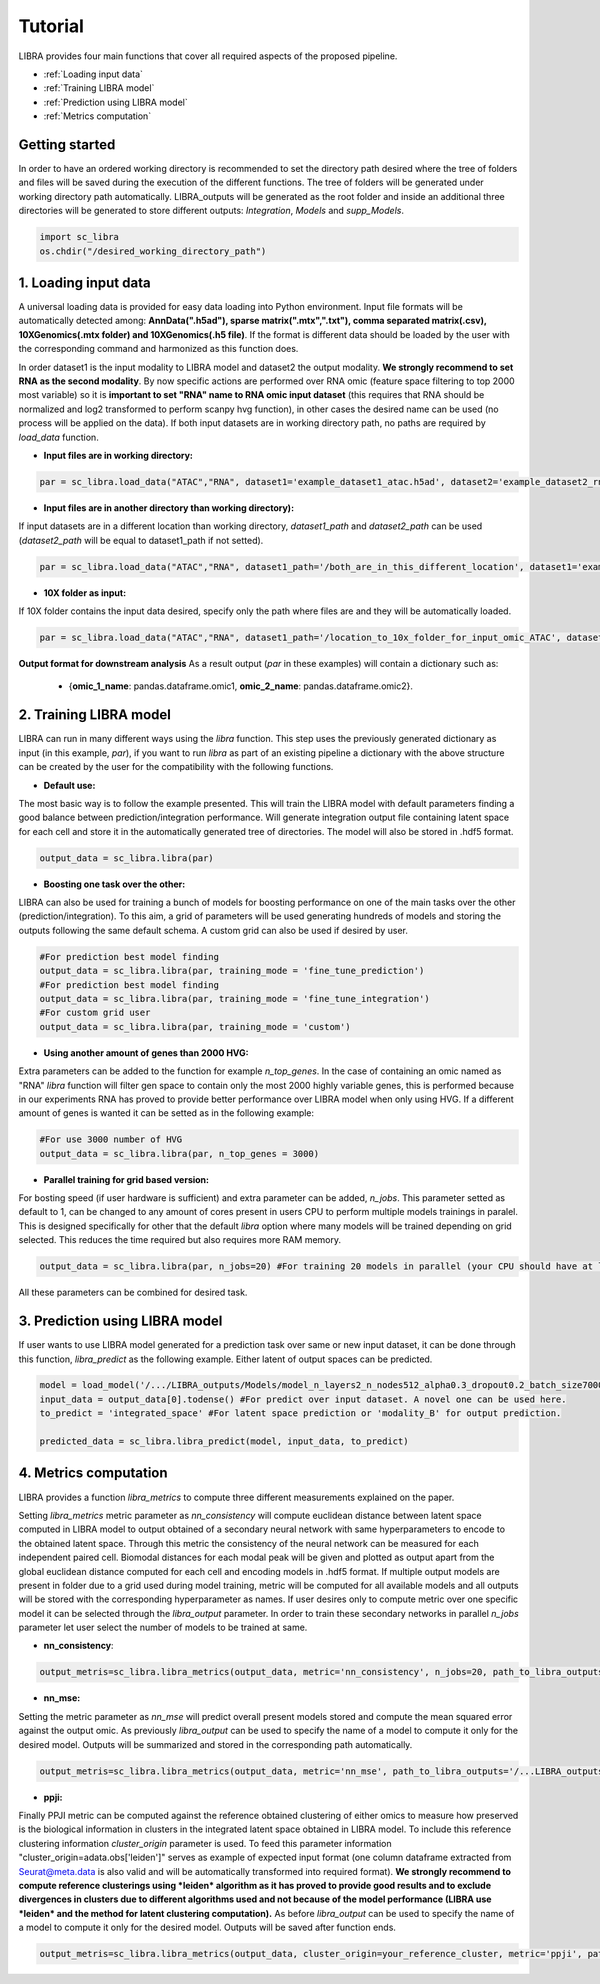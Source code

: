 Tutorial
==========

LIBRA provides four main functions that cover all required aspects of the proposed pipeline.

- :ref:`Loading input data`
- :ref:`Training LIBRA model`
- :ref:`Prediction using LIBRA model`
- :ref:`Metrics computation`

Getting started
------------

In order to have an ordered working directory is recommended to set the directory path desired where the tree of folders and files will be saved during the execution of the different functions. The tree of folders will be generated under working directory path automatically. LIBRA_outputs will be generated as the root folder and inside an additional three directories will be generated to store different outputs: *Integration*, *Models* and *supp_Models*.

.. code-block:: python

    import sc_libra
    os.chdir("/desired_working_directory_path")

.. _Loading input data:

1. Loading input data 
------------------

A universal loading data is provided for easy data loading into Python environment. Input file formats will be automatically detected among: **AnnData(".h5ad"), sparse matrix(".mtx",".txt"), comma separated matrix(.csv), 10XGenomics(.mtx folder) and 10XGenomics(.h5 file)**. If the format is different data should be loaded by the user with the corresponding command and harmonized as this function does. 

In order dataset1 is the input modality to LIBRA model and dataset2 the output modality. **We strongly recommend to set RNA as the second modality**. By now specific actions are performed over RNA omic (feature space filtering to top 2000 most variable) so it is **important to set "RNA" name to RNA omic input dataset** (this requires that RNA should be normalized and log2 transformed to perform scanpy hvg function), in other cases the desired name can be used (no process will be applied on the data). If both input datasets are in working directory path, no paths are required by *load_data* function.

- **Input files are in working directory:**

.. code-block:: python

    par = sc_libra.load_data("ATAC","RNA", dataset1='example_dataset1_atac.h5ad', dataset2='example_dataset2_rna.h5ad')
    
- **Input files are in another directory than working directory):**

If input datasets are in a different location than working directory, *dataset1_path* and *dataset2_path* can be used (*dataset2_path* will be equal to dataset1_path if not setted).

.. code-block:: python

    par = sc_libra.load_data("ATAC","RNA", dataset1_path='/both_are_in_this_different_location', dataset1='example_dataset1_atac', dataset2='example_dataset2_rna.h5ad')

- **10X folder as input:**

If 10X folder contains the input data desired, specify only the path where files are and they will be automatically loaded.

.. code-block:: python

    par = sc_libra.load_data("ATAC","RNA", dataset1_path='/location_to_10x_folder_for_input_omic_ATAC', dataset2_path='/location_to_10x_folder_for_output_omic_RNA')

**Output format for downstream analysis**
As a result output (*par* in these examples) will contain a dictionary such as:

   - {**omic_1_name**: pandas.dataframe.omic1, **omic_2_name**: pandas.dataframe.omic2}.

.. _Training LIBRA model:

2. Training LIBRA model
--------------------

LIBRA can run in many different ways using the *libra* function. This step uses the previously generated dictionary as input (in this example, *par*), if you want to run *libra* as part of an existing pipeline a dictionary with the above structure can be created by the user for the compatibility with the following functions. 

- **Default use:**

The most basic way is to follow the example presented. This will train the LIBRA model with default parameters finding a good balance between prediction/integration performance. Will generate integration output file containing latent space for each cell and store it in the automatically generated tree of directories. The model will also be stored in .hdf5 format.

.. code-block:: python

    output_data = sc_libra.libra(par)

- **Boosting one task over the other:**

LIBRA can also be used for training a bunch of models for boosting performance on one of the main tasks over the other (prediction/integration). To this aim, a grid of parameters will be used generating hundreds of models and storing the outputs following the same default schema. A custom grid can also be used if desired by user.

.. code-block:: python

    #For prediction best model finding
    output_data = sc_libra.libra(par, training_mode = 'fine_tune_prediction') 
    #For prediction best model finding
    output_data = sc_libra.libra(par, training_mode = 'fine_tune_integration') 
    #For custom grid user
    output_data = sc_libra.libra(par, training_mode = 'custom') 
 
- **Using another amount of genes than 2000 HVG:**

Extra parameters can be added to the function for example *n_top_genes*. In the case of containing an omic named as "RNA" *libra* function will filter gen space to contain only the most 2000 highly variable genes, this is performed because in our experiments RNA has proved to provide better performance over LIBRA model when only using HVG. If a different amount of genes is wanted it can be setted as in the following example:

.. code-block:: python
    
    #For use 3000 number of HVG
    output_data = sc_libra.libra(par, n_top_genes = 3000) 
    
- **Parallel training for grid based version:**

For bosting speed (if user hardware is sufficient) and extra parameter can be added, *n_jobs*. This parameter setted as default to 1, can be changed to any amount of cores present in users CPU to perform multiple models trainings in paralel. This is designed specifically for other that the default *libra* option where many models will be trained depending on grid selected. This reduces the time required but also requires more RAM memory.

.. code-block:: python

    output_data = sc_libra.libra(par, n_jobs=20) #For training 20 models in parallel (your CPU should have at least 20 cores, and enought RAM to handle them in memmory).

All these parameters can be combined for desired task.

.. _Prediction using LIBRA model:

3. Prediction using LIBRA model
----------------------------

If user wants to use LIBRA model generated for a prediction task over same or new input dataset, it can be done through this function, *libra_predict* as the following example. Either latent of output spaces can be predicted.

.. code-block:: python
    
    model = load_model('/.../LIBRA_outputs/Models/model_n_layers2_n_nodes512_alpha0.3_dropout0.2_batch_size7000_mid_layer10.hdf5')
    input_data = output_data[0].todense() #For predict over input dataset. A novel one can be used here.
    to_predict = 'integrated_space' #For latent space prediction or 'modality_B' for output prediction.
    
    predicted_data = sc_libra.libra_predict(model, input_data, to_predict)

.. _Metrics computation:

4. Metrics computation
-------------------
LIBRA provides a function *libra_metrics* to compute three different measurements explained on the paper.

Setting *libra_metrics* metric parameter as *nn_consistency* will compute euclidean distance between latent space computed in LIBRA model to output obtained of a secondary neural network with same hyperparameters to encode to the obtained latent space. Through this metric the consistency of the neural network can be measured for each independent paired cell. Biomodal distances for each modal peak will be given and plotted as output apart from the global euclidean distance computed for each cell and encoding models in .hdf5 format. If multiple output models are present in folder due to a grid used during model training, metric will be computed for all available models and all outputs will be stored with the corresponding hyperparameter as names. If user desires only to compute metric over one specific model it can be selected through the *libra_output* parameter. In order to train these secondary networks in parallel *n_jobs* parameter let user select the number of models to be trained at same.

- **nn_consistency**:

.. code-block:: python
    
    output_metris=sc_libra.libra_metrics(output_data, metric='nn_consistency', n_jobs=20, path_to_libra_outputs='/...LIBRA_outputs/Integration/') #For compute over all models trained with a parallel value of 20.


- **nn_mse:**

Setting the metric parameter as *nn_mse* will predict overall present models stored and compute the mean squared error against the output omic. As previously *libra_output* can be used to specify the name of a model to compute it only for the desired model. Outputs will be summarized and stored in the corresponding path automatically.

.. code-block:: python
    
    output_metris=sc_libra.libra_metrics(output_data, metric='nn_mse', path_to_libra_outputs='/...LIBRA_outputs/Models/')

- **ppji:**

Finally PPJI metric can be computed against the reference obtained clustering of either omics to measure how preserved is the biological information in clusters in the integrated latent space obtained in LIBRA model. To include this reference clustering information *cluster_origin* parameter is used. To feed this parameter information "cluster_origin=adata.obs['leiden']" serves as example of expected input format (one column dataframe extracted from Seurat@meta.data is also valid and will be automatically transformed into required format). **We strongly recommend to compute reference clusterings using *leiden* algorithm as it has proved to provide good results and to exclude divergences in clusters due to different algorithms used and not because of the model performance (LIBRA use *leiden* and the method for latent clustering computation).** As before *libra_output* can be used to specify the name of a model to compute it only for the desired model. Outputs will be saved after function ends.

.. code-block:: python
    
    output_metris=sc_libra.libra_metrics(output_data, cluster_origin=your_reference_cluster, metric='ppji', path_to_libra_outputs='/...LIBRA_outputs/Integration/')
    

